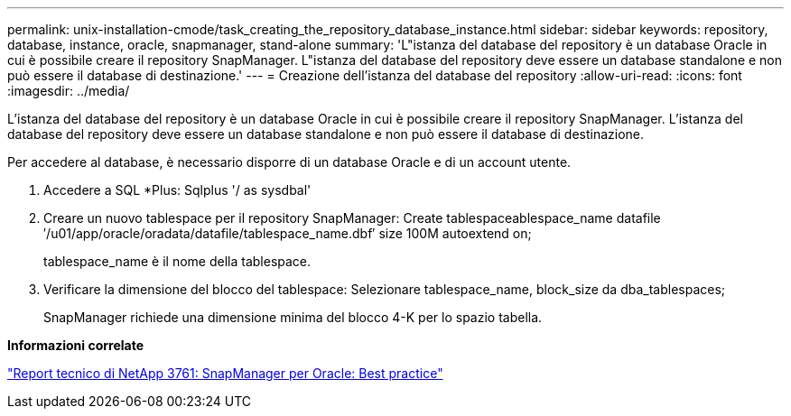 ---
permalink: unix-installation-cmode/task_creating_the_repository_database_instance.html 
sidebar: sidebar 
keywords: repository, database, instance, oracle, snapmanager, stand-alone 
summary: 'L"istanza del database del repository è un database Oracle in cui è possibile creare il repository SnapManager. L"istanza del database del repository deve essere un database standalone e non può essere il database di destinazione.' 
---
= Creazione dell'istanza del database del repository
:allow-uri-read: 
:icons: font
:imagesdir: ../media/


[role="lead"]
L'istanza del database del repository è un database Oracle in cui è possibile creare il repository SnapManager. L'istanza del database del repository deve essere un database standalone e non può essere il database di destinazione.

Per accedere al database, è necessario disporre di un database Oracle e di un account utente.

. Accedere a SQL *Plus: Sqlplus '/ as sysdbal'
. Creare un nuovo tablespace per il repository SnapManager: Create tablespaceablespace_name datafile ′/u01/app/oracle/oradata/datafile/tablespace_name.dbf′ size 100M autoextend on;
+
tablespace_name è il nome della tablespace.

. Verificare la dimensione del blocco del tablespace: Selezionare tablespace_name, block_size da dba_tablespaces;
+
SnapManager richiede una dimensione minima del blocco 4-K per lo spazio tabella.



*Informazioni correlate*

http://www.netapp.com/us/media/tr-3761.pdf["Report tecnico di NetApp 3761: SnapManager per Oracle: Best practice"]
